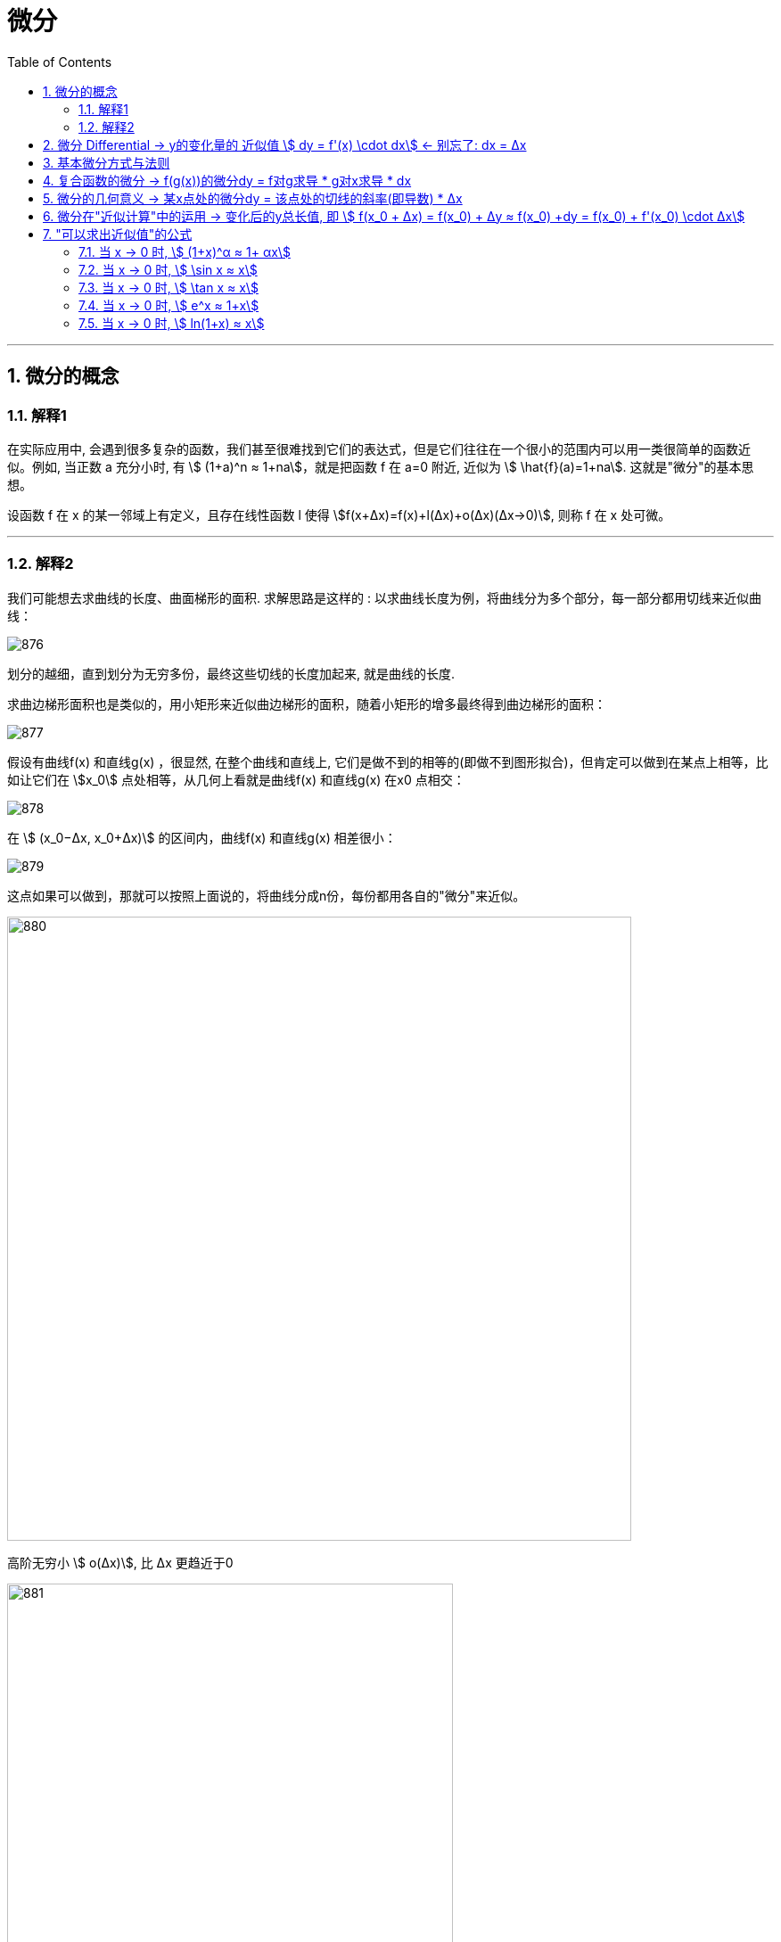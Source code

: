 = 微分
:toc: left
:toclevels: 3
:sectnums:

---


== 微分的概念

=== 解释1

在实际应用中, 会遇到很多复杂的函数，我们甚至很难找到它们的表达式，但是它们往往在一个很小的范围内可以用一类很简单的函数近似。例如, 当正数 a 充分小时, 有 stem:[ (1+a)^n ≈ 1+na]，就是把函数 f 在 a=0 附近, 近似为 stem:[ \hat{f}(a)=1+na]. 这就是"微分"的基本思想。

设函数 f 在 x 的某一邻域上有定义，且存在线性函数 l 使得 stem:[f(x+Δx)=f(x)+l(Δx)+o(Δx)(Δx→0)], 则称 f 在 x 处可微。




---

===  解释2


我们可能想去求曲线的长度、曲面梯形的面积. 求解思路是这样的 : 以求曲线长度为例，将曲线分为多个部分，每一部分都用切线来近似曲线：

image:img/876.webp[,]

划分的越细，直到划分为无穷多份，最终这些切线的长度加起来, 就是曲线的长度.

求曲边梯形面积也是类似的，用小矩形来近似曲边梯形的面积，随着小矩形的增多最终得到曲边梯形的面积：

image:img/877.webp[,]

假设有曲线f(x) 和直线g(x) ，很显然, 在整个曲线和直线上, 它们是做不到的相等的(即做不到图形拟合)，但肯定可以做到在某点上相等，比如让它们在 stem:[x_0] 点处相等，从几何上看就是曲线f(x) 和直线g(x) 在x0 点相交：

image:img/878.webp[,]

在 stem:[ (x_0−Δx, x_0+Δx)] 的区间内，曲线f(x) 和直线g(x) 相差很小：

image:img/879.webp[,]

这点如果可以做到，那就可以按照上面说的，将曲线分成n份，每份都用各自的"微分"来近似。

image:img/880.png[,700]


高阶无穷小 stem:[ o(Δx)], 比 Δx 更趋近于0

image:img/881.webp[,500]





---


什么是"微分"? 简单地说，用来近似"局部曲线"的直线, 就称为微分。比如下图，若直线能近似点x0附近的曲线

image:img/867.png[,400]

不过显然, 不可能每条直线都能用来近似曲线，它应该满足一定条件. 什么条件呢?

image:img/868.png[,400]

image:img/869.png[,400]

image:img/870.png[,400]

image:img/871.png[,]

上图, 其中:

- Δy : 是 "函数曲线" 的表达式.
- dy : 是过曲线上一点的"直线"的表达式.
- Δy 表示的是: 曲线和直线的高度(y值)之间, 相差一个 o(Δx).

也就是说，*若曲线△y 与直线dy, 仅相差o(△x), 那么这里的直线dy 就是"微分". 即 stem:[ Δy - "微分直线"dy = "差值"o(Δx)]*

我们以stem:[ (x_0, f(x_0))]为原点, 建立一个新的坐标系.


image:img/872.png[,400]

image:img/873.png[,400]

在原坐标系下, stem:[ Δy = f(x_0 + Δx)- f(x_0)] +
现在, 新坐标系下, 曲线能用函数 stem:[ Δy = g(Δx)] 来表示. 即, 也能用 stem:[ Δy = f(x_0 + Δx)- f(x_0)] 来表示.

image:img/874.png[,]

若直线(能用dy来表示), 与曲线(能用 Δy 来表示), 仅相差一个 Δx的高阶无穷小 (即 stem:[ o(Δx)]), 那么直线 stem:[ dy= AΔx], 就是曲线在 stem:[ x_0] 处的微分.

image:img/875.png[,700]



---

== 微分  Differential  ->  y的变化量的 近似值 stem:[ dy = f'(x) \cdot dx]  <- 别忘了: dx = Δx

image:img/098.png[,280]

image:img/099.png[,230]

所以:

- 函数变换的"精确值"是: stem:[ Δy=AΔx + ο(Δx)] <- ο(Δx)是比 Δx 高阶的无穷小。
- 函数变换的"近似值"是: stem:[ dy=AΔx] <- 即"线性主部"部分.

A不依赖于 Δx, <- 其意思是说: A相对于Δx来说, **A可以看成是个"常数". 所以我们可以认为, Δy (此处用 dy来近似) 是关于 Δx 的"线性化函数"。 这也是微分的实质：微分 本质是一个微小的线性变化量，用一个线性函数 作为原函数变化的逼近。**

我们用"微分 Differential"的时候, 都是用的"近似值 dy"来表示函数的变化情况. 即, 用 dy(近似值) 来代替 Δy(精确值). +
另外注意: dx = Δx, 这两个不是近似关系. 就是 x的变化量.


image:img/101.png[,300]

image:img/100.webp[,250]

image:img/103.png[,250]

**上图**:

- **y的变化量 Δy = 红色的线段(即 stem:[ A Δx]) + 灰色的线段(即 stem:[ ο(ΔX)])**

- **点p处的导数, 就是点p处切线的斜率, 就 stem:[=\frac{A Δx} {Δx} = A], 所以A 就是点P处的导数, 即 stem:[A= f'(x_0)].**

- 灰色线段stem:[ ο(ΔX)], 是比红色线段高阶的无穷小, 即, 它是比无穷小 趋近于0的速度更快. 即, 当 Δx -> 0 时, 灰色线段,比红色线段趋近于0的速度更快. 所以灰色线段这部分, 可以忽略不计. +
image:img/104.png[,250]

这时, **我们将 Δx, 称作自变量的"微分", 记作 dx.** +
**将 stem:[ A Δx], 称作** 函数在stem:[ x_0]处相对于"自变量增量Δx"的微分, 也就是**函数值的微分, 记作 dy.**

image:img/105.png[,400]




从微分的定义中, 也可以看出"微分"和"导数"的最大区别为：

- 导数: 是指函数在某一点"变化的快慢"，是一种"变化率".
- 微分: 是指函数在某一点处的"变化量"，是一种"变化的量". 即, **"微分"是一种对"局部变化量"的线性描述.**

---

可微 differentiability

若函数 y= f(x) 有 stem:[ Δy=AΔx + ο(Δx)],  则称:

- 函数 f(x)在点 x处 "可微".
- 并称 stem:[ AΔx] 为函数 f(x) 在点 x 的"微分"(即"线性主部")，记作 dy. 即: stem:[ dy=AΔx]

"可微"的充分必要条件, 就是"可导". 即: 可微必可导, 可导必可微.

image:img/102.png[,450]


即有:
\begin{align}
\boxed{
dy = f'(x) \cdot dx
}
\end{align}


.标题
====
例如： +
image:img/106.png[,480]
====


.标题
====
例如： +
image:img/107.png[,300]
====

---

== 基本微分方式与法则

基本微分公式的核心, 依然是基于这个公式 stem:[ dy = f'(x) dx]

image:img/108.png[,300]

image:img/109.png[,400]

---

== 复合函数的微分 -> f(g(x))的微分dy = f对g求导 * g对x求导 * dx

image:img/110.png[,300]

.标题
====
例如： +
image:img/111.png[,380]
====


.标题
====
例如： +
image:img/112.png[,250]
====

---

== 微分的几何意义 -> 某x点处的微分dy = 该点处的切线的斜率(即导数) * Δx

image:img/113.png[,350]

---

== 微分在"近似计算"中的运用 -> 变化后的y总长值, 即 stem:[ f(x_0 + Δx) = f(x_0) + Δy ≈ f(x_0) +dy  =  f(x_0)  + f'(x_0) \cdot Δx]

- y的变化量的 "精确值"是 stem:[Δy = f(x_0 + Δx) - f(x_0)]
- y的变化量的 "近似值"是 stem:[dy = f'(x_0) \cdot Δx]
- 即, dy ≈ Δy, 所以, 变化后的y总长值, 即 stem:[ f(x_0 + Δx) ≈ f(x_0) +dy  =  f(x_0)  + f'(x_0) \cdot Δx]

image:img/114.png[,400]


.标题
====
例如： +
image:img/115.png[,400]
====


.标题
====
例如： +
image:img/116.png[,600]

但注意, 使用此方法时, Δx 必须越小越好!

image:img/117.png[,200]
====

---

== "可以求出近似值"的公式

=== 当 x -> 0 时,  stem:[ (1+x)^α ≈ 1+ αx]

image:img/118.gif[,500]


.标题
====
例如： +
image:img/123.png[,250]
====


.标题
====
例如： +
image:img/124.png[,250]
====

---

===  当 x -> 0 时,  stem:[ \sin x ≈ x]

image:img/119.png[,400]

---


===  当 x -> 0 时,  stem:[ \tan x ≈ x]

image:img/120.png[,380]


---

===  当 x -> 0 时,  stem:[ e^x ≈ 1+x]

image:img/121.png[,400]


---

===  当 x -> 0 时,  stem:[ ln(1+x) ≈ x]

image:img/122.png[,400]


上面这些快捷计算公式, 其意义就是: 能帮助我们用(等号右边目的) x 的多项式, 来近似计算(等号左边的)复杂的函数.


---







